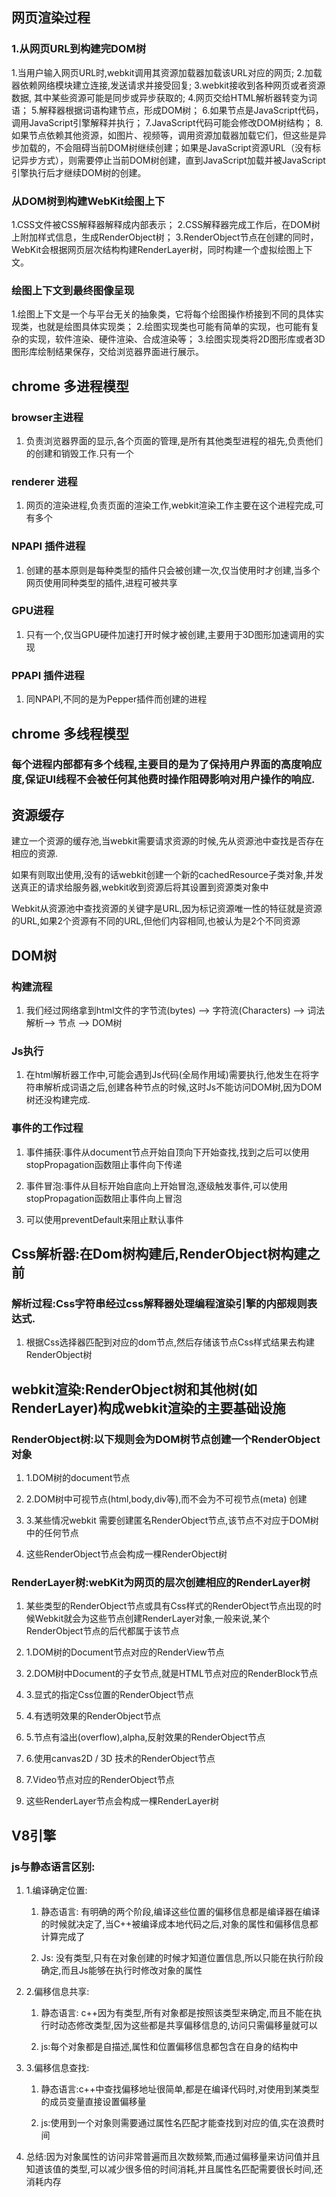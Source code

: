 **  网页渲染过程
*** 1.从网页URL到构建完DOM树
    1.当用户输入网页URL时,webkit调用其资源加载器加载该URL对应的网页;
    2.加载器依赖网络模块建立连接,发送请求并接受回复;
    3.webkit接收到各种网页或者资源数据, 其中某些资源可能是同步或异步获取的;
    4.网页交给HTML解析器转变为词语；
    5.解释器根据词语构建节点，形成DOM树；
    6.如果节点是JavaScript代码，调用JavaScript引擎解释并执行；
    7.JavaScript代码可能会修改DOM树结构；
    8.如果节点依赖其他资源，如图片\css、视频等，调用资源加载器加载它们，但这些是异步加载的，不会阻碍当前DOM树继续创建；如果是JavaScript资源URL（没有标记异步方式），则需要停止当前DOM树创建，直到JavaScript加载并被JavaScript引擎执行后才继续DOM树的创建。
    

*** 从DOM树到构建WebKit绘图上下
    1.CSS文件被CSS解释器解释成内部表示；
    2.CSS解释器完成工作后，在DOM树上附加样式信息，生成RenderObject树；
    3.RenderObject节点在创建的同时，WebKit会根据网页层次结构构建RenderLayer树，同时构建一个虚拟绘图上下文。
    

*** 绘图上下文到最终图像呈现
    1.绘图上下文是一个与平台无关的抽象类，它将每个绘图操作桥接到不同的具体实现类，也就是绘图具体实现类；
    2.绘图实现类也可能有简单的实现，也可能有复杂的实现，软件渲染、硬件渲染、合成渲染等；
    3.绘图实现类将2D图形库或者3D图形库绘制结果保存，交给浏览器界面进行展示。
    
** chrome 多进程模型
*** browser主进程
**** 负责浏览器界面的显示,各个页面的管理,是所有其他类型进程的祖先,负责他们的创建和销毁工作.只有一个
*** renderer 进程
**** 网页的渲染进程,负责页面的渲染工作,webkit渲染工作主要在这个进程完成,可有多个
***  NPAPI 插件进程
**** 创建的基本原则是每种类型的插件只会被创建一次,仅当使用时才创建,当多个网页使用同种类型的插件,进程可被共享
*** GPU进程
**** 只有一个,仅当GPU硬件加速打开时候才被创建,主要用于3D图形加速调用的实现
*** PPAPI 插件进程
**** 同NPAPI,不同的是为Pepper插件而创建的进程
** chrome 多线程模型
*** 每个进程内部都有多个线程,主要目的是为了保持用户界面的高度响应度,保证UI线程不会被任何其他费时操作阻碍影响对用户操作的响应.
** 资源缓存
**** 建立一个资源的缓存池,当webkit需要请求资源的时候,先从资源池中查找是否存在相应的资源.
**** 如果有则取出使用,没有的话webkit创建一个新的cachedResource子类对象,并发送真正的请求给服务器,webkit收到资源后将其设置到资源类对象中
**** Webkit从资源池中查找资源的关键字是URL,因为标记资源唯一性的特征就是资源的URL,如果2个资源有不同的URL,但他们内容相同,也被认为是2个不同资源
     
**  DOM树
*** 构建流程
**** 我们经过网络拿到html文件的字节流(bytes) ---> 字符流(Characters)  ---> 词法解析---> 节点 ----> DOM树

*** Js执行
**** 在html解析器工作中,可能会遇到Js代码(全局作用域)需要执行,他发生在将字符串解析成词语之后,创建各种节点的时候,这时Js不能访问DOM树,因为DOM树还没构建完成.

*** 事件的工作过程
**** 事件捕获:事件从document节点开始自顶向下开始查找,找到之后可以使用stopPropagation函数阻止事件向下传递
**** 事件冒泡:事件从目标开始自底向上开始冒泡,逐级触发事件,可以使用stopPropagation函数阻止事件向上冒泡
**** 可以使用preventDefault来阻止默认事件

** Css解析器:在Dom树构建后,RenderObject树构建之前
*** 解析过程:Css字符串经过css解释器处理编程渲染引擎的内部规则表达式.
**** 根据Css选择器匹配到对应的dom节点,然后存储该节点Css样式结果去构建RenderObject树

** webkit渲染:RenderObject树和其他树(如RenderLayer)构成webkit渲染的主要基础设施
*** RenderObject树:以下规则会为DOM树节点创建一个RenderObject对象
**** 1.DOM树的document节点
**** 2.DOM树中可视节点(html,body,div等),而不会为不可视节点(meta) 创建
**** 3.某些情况webkit 需要创建匿名RenderObject节点,该节点不对应于DOM树中的任何节点
**** 这些RenderObject节点会构成一棵RenderObject树


*** RenderLayer树:webKit为网页的层次创建相应的RenderLayer树
**** 某些类型的RenderObject节点或具有Css样式的RenderObject节点出现的时候Webkit就会为这些节点创建RenderLayer对象,一般来说,某个RenderObject节点的后代都属于该节点
**** 1.DOM树的Document节点对应的RenderView节点
**** 2.DOM树中Document的子女节点,就是HTML节点对应的RenderBlock节点
**** 3.显式的指定Css位置的RenderObject节点
**** 4.有透明效果的RenderObject节点
**** 5.节点有溢出(overflow),alpha,反射效果的RenderObject节点
**** 6.使用canvas2D / 3D 技术的RenderObject节点
**** 7.Video节点对应的RenderObject节点
**** 这些RenderLayer节点会构成一棵RenderLayer树
     
** V8引擎   
*** js与静态语言区别:
**** 1.编译确定位置:
***** 静态语言: 有明确的两个阶段,编译这些位置的偏移信息都是编译器在编译的时候就决定了,当C++被编译成本地代码之后,对象的属性和偏移信息都计算完成了
***** Js: 没有类型,只有在对象创建的时候才知道位置信息,所以只能在执行阶段确定,而且Js能够在执行时修改对象的属性
**** 2.偏移信息共享:
***** 静态语言: c++因为有类型,所有对象都是按照该类型来确定,而且不能在执行时动态修改类型,因为这些都是共享偏移信息的,访问只需偏移量就可以
***** js:每个对象都是自描述,属性和位置偏移信息都包含在自身的结构中
**** 3.偏移信息查找:
***** 静态语言:c++中查找偏移地址很简单,都是在编译代码时,对使用到某类型的成员变量直接设置偏移量
***** js:使用到一个对象则需要通过属性名匹配才能查找到对应的值,实在浪费时间
**** 总结:因为对象属性的访问非常普遍而且次数频繁,而通过偏移量来访问值并且知道该值的类型,可以减少很多倍的时间消耗,并且属性名匹配需要很长时间,还消耗内存
